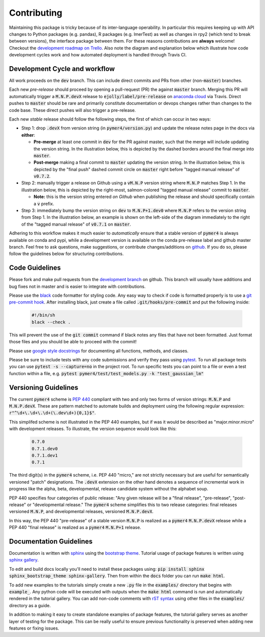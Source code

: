 Contributing
============
Maintaining this package is tricky because of its inter-language operability. In particular this requires keeping up with API changes to Python packages (e.g. pandas), R packages (e.g. lmerTest) as well as changes in rpy2 (which tend to break between versions), the interface package between them. For these reasons contributions are **always** welcome! Checkout the `development roadmap on Trello <https://trello.com/b/gGKmeAJ4>`_. Also note the diagram and explanation below which illustrate how code development cycles work and how automated deployment is handled through Travis CI. 

Development Cycle and workflow
------------------------------

All work proceeds on the :code:`dev` branch. This can include direct commits and PRs from other (non-:code:`master`) branches. 

Each new *pre-release* should proceed by opening a pull-request (PR) the against :code:`master` branch. Merging this PR will automatically trigger a :code:`M.N.P.devX` release to :code:`ejolly/label/pre-release` on `anaconda cloud <https://anaconda.org/ejolly/repo/files?type=any&label=pre-release>`_ via Travis. Direct pushes to :code:`master` should be rare and primarily constitute documentation or devops changes rather than changes to the code base. These direct pushes will also trigger a pre-release.

Each new *stable* release should follow the following steps, the first of which can occur in two ways:  

- Step 1: drop :code:`.devX` from version string (in :code:`pymer4/version.py`) and update the release notes page in the docs via **either**:

  - **Pre-merge** at least one commit in :code:`dev` for the PR against master, such that the merge will include updating the version string. In the illustration below, this is depicted by the dashed borders around the final merge into :code:`master`.

  - **Post-merge** making a final commit to :code:`master` updating the version string. In the illustration below, this is depicted by the "final push" dashed commit circle on :code:`master` right before "tagged manual release" of :code:`v0.7.2`.

- Step 2: manually trigger a release on Github using a :code:`vM.N.P` version string where :code:`M.N.P` matches Step 1. In the illustration below, this is depicted by the right-most, salmon-colored "tagged manual release" commit to :code:`master`. 

  - **Note:** this is the version string entered *on Github* when publishing the release and should specifically contain a :code:`v` prefix. 

- Step 3: immediately bump the version string on :code:`dev` to :code:`M.N.P+1.dev0` where :code:`M.N.P` refers to the version string from Step 1. In the illustration below, an example is shown on the left-side of the diagram immediately to the right of the "tagged manual release" of :code:`v0.7.1` on :code:`master`.

Adhering to this workflow makes it much easier to *automatically* ensure that a stable version of :code:`pymer4` is always available on conda and pypi, while a development version is available on the conda pre-release label and github master branch. Feel free to ask questions, make suggestions, or contribute changes/additions on `github <https://github.com/ejolly/pymer4/>`_. If you do so, please follow the guidelines below for structuring contributions.

.. image:: pymer4_dev_cycle.jpeg
    :width: 800

Code Guidelines
---------------
Please fork and make pull requests from the `development branch <https://github.com/ejolly/pymer4/tree/dev/>`_ on github. This branch will usually have additions and bug fixes not in master and is easier to integrate with contributions.

Please use the `black <https://black.readthedocs.io/en/stable/>`_ code formatter for styling code. Any easy way to check if code is formatted properly is to use a `git pre-commit hook <https://githooks.com/>`_. After installing black, just create a file called :code:`.git/hooks/pre-commit` and put the following inside:

    .. code-block:: bash

        #!/bin/sh
        black --check .    

This will prevent the use of the :code:`git commit` command if black notes any files that have not been formatted. Just format those files and you should be able to proceed with the commit!

Please use `google style docstrings <https://sphinxcontrib-napoleon.readthedocs.io/en/latest/example_google.html/>`_ for documenting all functions, methods, and classes.

Please be sure to include tests with any code submissions and verify they pass using `pytest <https://docs.pytest.org/en/latest/>`_. To run all package tests you can use :code:`pytest -s --capture=no` in the project root. To run specific tests you can point to a file or even a test function within a file, e.g. :code:`pytest pymer4/test/test_models.py -k "test_gaussian_lm"`

Versioning Guidelines
---------------------

The current :code:`pymer4` scheme is `PEP 440 <https://www.python.org/dev/peps/pep-0440/>`_ compliant with two and only two forms of version strings: :code:`M.N.P` and :code:`M.N.P.devX`. These are pattern matched to automate builds and deployment using the following regular expression: :code:`r"^\d+\.\d+\.\d+(\.dev\d+){0,1}$"`.

This simplifed scheme is not illustrated in the PEP 440 examples, but if was it would be described as "major.minor.micro" with development releases. To illustrate, the version sequence would look like this:

    .. code-block:: bash

        0.7.0
        0.7.1.dev0
        0.7.1.dev1
        0.7.1

The third digit(s) in the :code:`pymer4` scheme, i.e. PEP 440 "micro," are not strictly necessary but are useful for semantically versioned "patch" designations. The :code:`.devX` extension on the other hand denotes a sequence of incremental work in progress like the alpha, beta, developmental, release candidate system without the alphabet soup.

PEP 440 specifies four categories of public release: "Any given release will be a "final release", "pre-release", "post-release" or "developmental release." The :code:`pymer4` scheme simplifies this to two release categories: final releases versioned :code:`M.N.P`, and developmental releases, versioned :code:`M.N.P.devX`.

In this way, the PEP 440 "pre-release" of a stable version :code:`M.N.P` is realized as a :code:`pymer4` :code:`M.N.P.devX` release while a PEP 440 "final release" is realized as a :code:`pymer4` :code:`M.N.P+1` release.

Documentation Guidelines
------------------------
Documentation is written with `sphinx <https://www.sphinx-doc.org/en/master/>`_ using the `bootstrap theme <https://ryan-roemer.github.io/sphinx-bootstrap-theme/>`_. Tutorial usage of package features is written using `sphinx gallery <https://sphinx-gallery.github.io/>`_. 

To edit and build docs locally you'll need to install these packages using: :code:`pip install sphinx sphinx_bootstrap_theme sphinx-gallery`. Then from within the :code:`docs` folder you can run :code:`make html`. 

To add new examples to the tutorials simply create a new :code:`.py` file in the :code:`examples/` directory that begins with :code:`example_`. Any python code will be executed with outputs when the :code:`make html` command is run and automatically rendered in the tutorial gallery. You can add non-code comments with `rST syntax <https://sphinx-gallery.github.io/syntax.html/>`_ using other files in the :code:`examples/` directory as a guide. 

In addition to making it easy to create standalone examples of package features, the tutorial gallery serves as another layer of testing for the package. This can be really useful to ensure previous functionality is preserved when adding new features or fixing issues. 